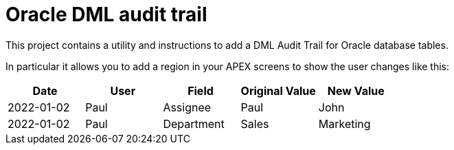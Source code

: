 # Oracle DML audit trail

This project contains a utility and instructions to add a DML Audit Trail for Oracle database tables.

In particular it allows you to add a region in your APEX screens to show the user changes like this:

[width="100%",options="header"]
|====================
| Date | User | Field | Original Value | New Value  
| 2022-01-02 | Paul | Assignee | Paul | John
| 2022-01-02 | Paul | Department | Sales | Marketing
|====================

